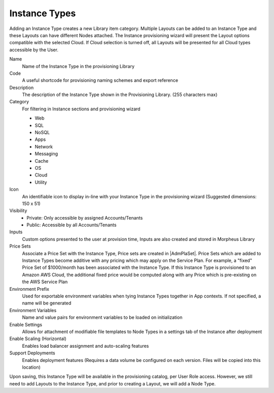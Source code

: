 Instance Types
--------------

Adding an Instance Type creates a new Library item category. Multiple Layouts can be added to an Instance Type and these Layouts can have different Nodes attached. The Instance provisioning wizard will present the Layout options compatible with the selected Cloud. If Cloud selection is turned off, all Layouts will be presented for all Cloud types accessible by the User.

.. image:: /images/provisioning/library/Types_Library_Morpheus_salt_library_item.png

Name
  Name of the Instance Type in the provisioning Library
Code
  A useful shortcode for provisioning naming schemes and export reference
Description
  The description of the Instance Type shown in the Provisioning Library. (255 characters max)
Category
  For filtering in Instance sections and provisioning wizard

  * Web
  * SQL
  * NoSQL
  * Apps
  * Network
  * Messaging
  * Cache
  * OS
  * Cloud
  * Utility

Icon
  An identifiable icon to display in-line with your Instance Type in the provisioning wizard (Suggested dimensions: 150 x 51)
Visibility
  * Private: Only accessible by assigned Accounts/Tenants
  * Public: Accessible by all Accounts/Tenants
Inputs
  Custom options presented to the user at provision time, Inputs are also created and stored in Morpheus Library
Price Sets
  Associate a Price Set with the Instance Type, Price sets are created in |AdmPlaSet|. Price Sets which are added to Instance Types become additive with any pricing which may apply on the Service Plan. For example, a "fixed" Price Set of $1000/month has been associated with the Instance Type. If this Instance Type is provisioned to an Amazon AWS Cloud, the additional fixed price would be computed along with any Price which is pre-existing on the AWS Service Plan
Environment Prefix
  Used for exportable environment variables when tying Instance Types together in App contexts. If not specified, a name will be generated
Environment Variables
  Name and value pairs for environment variables to be loaded on initialization
Enable Settings
  Allows for attachment of modifiable file templates to Node Types in a settings tab of the Instance after deployment
Enable Scaling (Horizontal)
  Enables load balancer assignment and auto-scaling features
Support Deployments
  Enables deployment features (Requires a data volume be configured on each version. Files will be copied into this location)

Upon saving, this Instance Type will be available in the provisioning catalog, per User Role access. However, we still need to add Layouts to the Instance Type, and prior to creating a Layout, we will add a Node Type.
